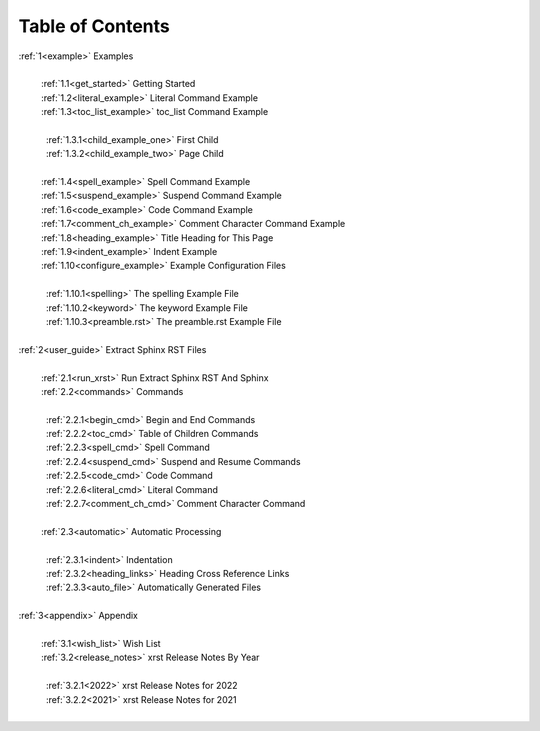 .. |space| unicode:: 0xA0

.. _@xrst_table_of_contents:

Table of Contents
*****************
| :ref:`1<example>` Examples
|
|  |space| :ref:`1.1<get_started>` Getting Started
|  |space| :ref:`1.2<literal_example>` Literal Command Example
|  |space| :ref:`1.3<toc_list_example>` toc_list Command Example
|
|  |space|  |space| :ref:`1.3.1<child_example_one>` First Child
|  |space|  |space| :ref:`1.3.2<child_example_two>` Page Child
|
|  |space| :ref:`1.4<spell_example>` Spell Command Example
|  |space| :ref:`1.5<suspend_example>` Suspend Command Example
|  |space| :ref:`1.6<code_example>` Code Command Example
|  |space| :ref:`1.7<comment_ch_example>` Comment Character Command Example
|  |space| :ref:`1.8<heading_example>` Title Heading for This Page
|  |space| :ref:`1.9<indent_example>` Indent Example
|  |space| :ref:`1.10<configure_example>` Example Configuration Files
|
|  |space|  |space| :ref:`1.10.1<spelling>` The spelling Example File
|  |space|  |space| :ref:`1.10.2<keyword>` The keyword Example File
|  |space|  |space| :ref:`1.10.3<preamble.rst>` The preamble.rst Example File
|
| :ref:`2<user_guide>` Extract Sphinx RST Files
|
|  |space| :ref:`2.1<run_xrst>` Run Extract Sphinx RST And Sphinx
|  |space| :ref:`2.2<commands>` Commands
|
|  |space|  |space| :ref:`2.2.1<begin_cmd>` Begin and End Commands
|  |space|  |space| :ref:`2.2.2<toc_cmd>` Table of Children Commands
|  |space|  |space| :ref:`2.2.3<spell_cmd>` Spell Command
|  |space|  |space| :ref:`2.2.4<suspend_cmd>` Suspend and Resume Commands
|  |space|  |space| :ref:`2.2.5<code_cmd>` Code Command
|  |space|  |space| :ref:`2.2.6<literal_cmd>` Literal Command
|  |space|  |space| :ref:`2.2.7<comment_ch_cmd>` Comment Character Command
|
|  |space| :ref:`2.3<automatic>` Automatic Processing
|
|  |space|  |space| :ref:`2.3.1<indent>` Indentation
|  |space|  |space| :ref:`2.3.2<heading_links>` Heading Cross Reference Links
|  |space|  |space| :ref:`2.3.3<auto_file>` Automatically Generated Files
|
| :ref:`3<appendix>` Appendix
|
|  |space| :ref:`3.1<wish_list>` Wish List
|  |space| :ref:`3.2<release_notes>` xrst Release Notes By Year
|
|  |space|  |space| :ref:`3.2.1<2022>` xrst Release Notes for 2022
|  |space|  |space| :ref:`3.2.2<2021>` xrst Release Notes for 2021
|
